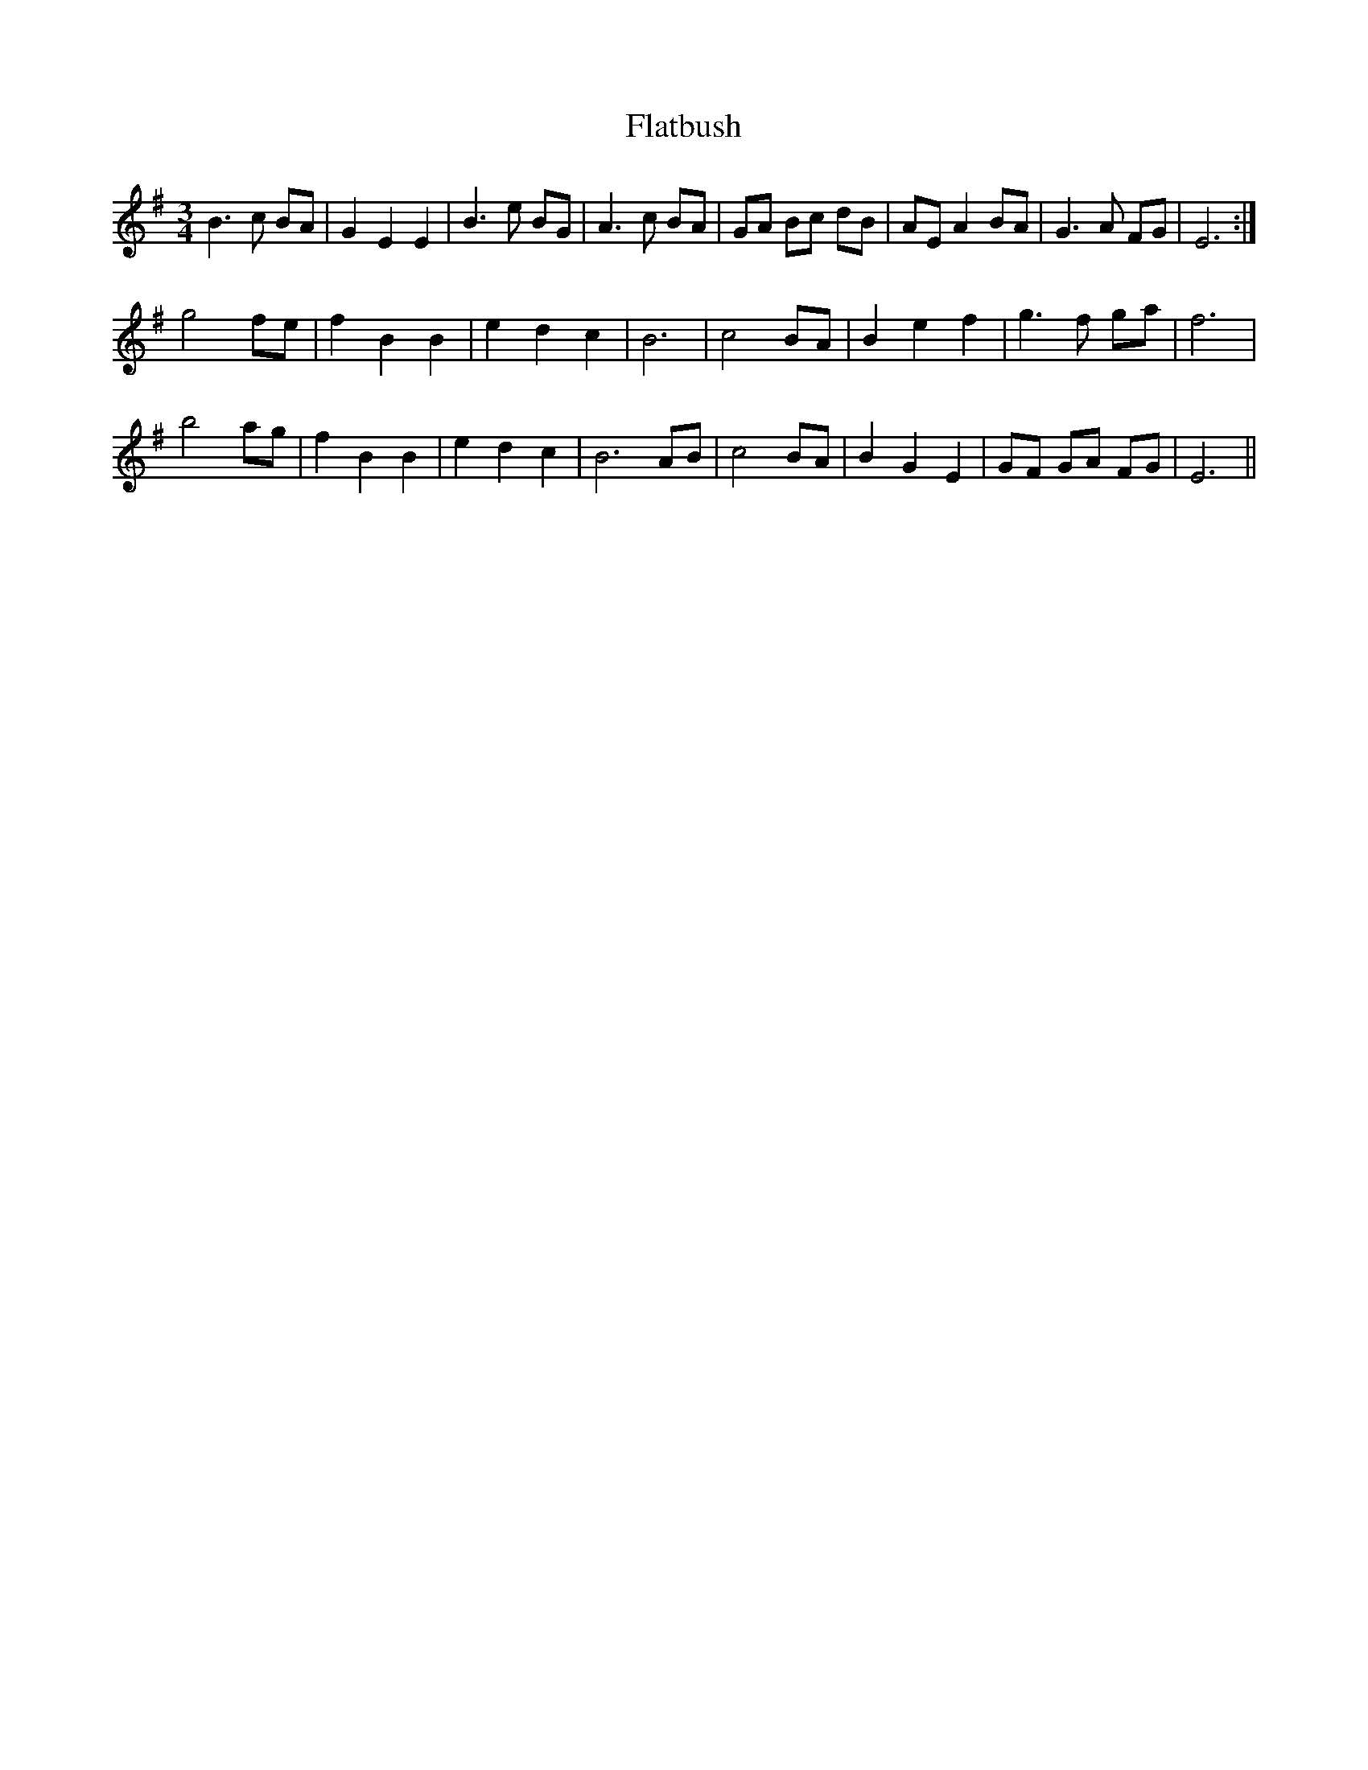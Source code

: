 X: 13338
T: Flatbush
R: waltz
M: 3/4
K: Eminor
B3 c BA|G2 E2 E2|B3 e BG|A3c BA|GA Bc dB|AE A2 BA|G3 A FG|E6:|
g4 fe|f2 B2 B2|e2 d2 c2|B6|c4 BA|B2 e2 f2|g3 f ga|f6|
b4 ag|f2 B2 B2|e2 d2 c2|B6 AB|c4 BA|B2 G2 E2|GF GA FG|E6||

